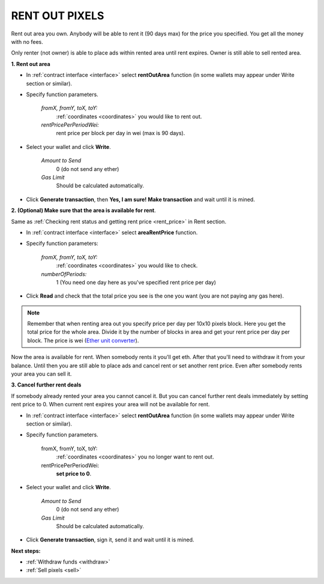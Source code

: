 .. _rent_out:

###############
RENT OUT PIXELS
###############

Rent out area you own. Anybody will be able to rent it (90 days max) for the price you specified. You get all the money with no fees. 

Only renter (not owner) is able to place ads within rented area until rent expires. Owner is still able to sell rented area.

**1. Rent out area**

- In :ref:`contract interface <interface>` select **rentOutArea** function (in some wallets may appear under Write section or similar).

- Specify function parameters.

    *fromX, fromY, toX, toY:*
        :ref:`coordinates <coordinates>` you would like to rent out.
    *rentPricePerPeriodWei:*
        rent price per block per day in wei (max is 90 days).

.. image:: img/rent_out_area.png

- Select your wallet and click **Write**.

    *Amount to Send*
        0 (do not send any ether)
    *Gas Limit*
        Should be calculated automatically.

- Click **Generate transaction**, then **Yes, I am sure! Make transaction** and wait until it is mined.

.. image:: img/rent_out_area_confirm.png

**2. (Optional) Make sure that the area is available for rent**.

Same as :ref:`Checking rent status and getting rent price <rent_price>` in Rent section.

- In :ref:`contract interface <interface>` select **areaRentPrice** function.

- Specify function parameters:

    *fromX, fromY, toX, toY:*
        :ref:`coordinates <coordinates>` you would like to check.
    *numberOfPeriods:*
        1 (You need one day here as you've specified rent price per day)

- Click **Read** and check that the total price you see is the one you want (you are not paying any gas here).

.. note::

    Remember that when renting area out you specify price per day per 10x10 pixels block. Here you get the total price for the whole area. Divide it by the number of blocks in area and get your rent price per day per block. The price is wei (`Ether unit converter <https://etherconverter.online/>`_).

Now the area is available for rent. When somebody rents it you'll get eth. After that you'll need to withdraw it from your balance. Until then you are still able to place ads and cancel rent or set another rent price. Even after somebody rents your area you can sell it. 

.. _cancel_rent:

**3. Cancel further rent deals**

If somebody already rented your area you cannot cancel it. But you can cancel further rent deals immediately by setting rent price to 0. When current rent expires your area will not be available for rent.

- In :ref:`contract interface <interface>` select **rentOutArea** function (in some wallets may appear under Write section or similar).

- Specify function parameters.

    fromX, fromY, toX, toY:
        :ref:`coordinates <coordinates>` you no longer want to rent out.
    rentPricePerPeriodWei:
        **set price to 0**.

- Select your wallet and click **Write**.

    *Amount to Send*
        0 (do not send any ether)
    *Gas Limit*
        Should be calculated automatically.

- Click **Generate transaction**, sign it, send it and wait until it is mined.

**Next steps:**

- :ref:`Withdraw funds <withdraw>`
- :ref:`Sell pixels <sell>`